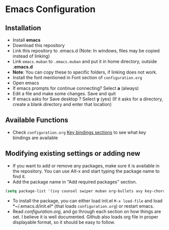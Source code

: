* Emacs Configuration
** Installation
 - Install *emacs*
 - Download this repository
 - Link this repository to .emacs.d  (Note: In windows, files may be copied instead of linking)
 - Link ~emacs.muban~ to ~.emacs.muban~ and put it in home directory, outside *.emacs.d*
 - *Note*: You can copy these to specific folders, if linking does not work.
 - Install the font mentioned in Font section of ~configuration.org~
 - Open emacs
 - If emacs prompts for continue connecting? Select *a* (always)
 - Edit a file and make some changes. Save and quit
 - If emacs asks for Save desktop ? Select *y* (yes) (If it asks for a directory, create a blank directory and enter that location)
 
** Available Functions
  - Check ~configuration.org~ [[https://github.com/neppramod/emacs-configuration/blob/master/configuration.org#key-bindings][Key bindings sections]] to see what key bindings are available
  
** Modifying existing settings or adding new
  - If you want to add or remove any packages, make sure it is available in the repository. You can use Alt-x and start typing the package name to find it.
  - Add the package name in "Add required packages" section.
  #+BEGIN_SRC emacs-lisp
    (setq package-list '(ivy counsel swiper muban org-bullets avy key-chord htmlize afternoon-theme))
   #+END_SRC
  - To install the package, you can either load init.el ~M-x load-file~ and load *~/.emacs.d/init.el* (that loads ~configuration.org~) or restart emacs.
  - Read [[configuration.org][configuration.org]], and go through each section on how things are set. I believe it is well documented. Github also loads org file in proper displayable format, so it should be easy to follow.
